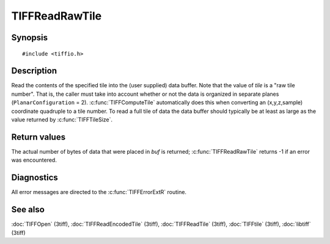 TIFFReadRawTile
===============

Synopsis
--------

.. highlight:: c

::

    #include <tiffio.h>

.. c:function:: tmsize_t TIFFReadRawTile(TIFF* tif, uint32_t tile, void *buf, tmsize_t size)

Description
-----------

Read the contents of the specified tile into the (user supplied) data buffer.
Note that the value of *tile* is a "raw tile number". That is, the caller
must take into account whether or not the data is organized in separate planes
(``PlanarConfiguration`` = 2).
:c:func:`TIFFComputeTile` automatically does this when converting an
(x,y,z,sample) coordinate quadruple to a tile number. To read a full tile
of data the data buffer should typically be at least as large as the value
returned by :c:func:`TIFFTileSize`.

Return values
-------------

The actual number of bytes of data that were placed in *buf* is returned;
:c:func:`TIFFReadRawTile` returns -1 if an error was encountered.

Diagnostics
-----------

All error messages are directed to the :c:func:`TIFFErrorExtR` routine.

See also
--------

:doc:`TIFFOpen` (3tiff),
:doc:`TIFFReadEncodedTile` (3tiff),
:doc:`TIFFReadTile` (3tiff),
:doc:`TIFFtile` (3tiff),
:doc:`libtiff` (3tiff)
